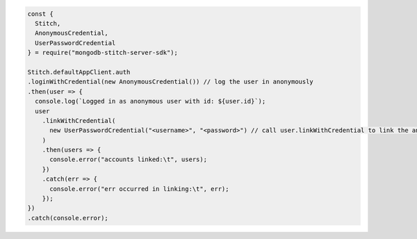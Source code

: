 .. code-block:: javascript

  const {
    Stitch,
    AnonymousCredential,
    UserPasswordCredential
  } = require("mongodb-stitch-server-sdk");
  
  Stitch.defaultAppClient.auth
  .loginWithCredential(new AnonymousCredential()) // log the user in anonymously
  .then(user => {
    console.log(`Logged in as anonymous user with id: ${user.id}`);
    user
      .linkWithCredential(
        new UserPasswordCredential("<username>", "<password>") // call user.linkWithCredential to link the anonymous user with an already registered user/password user
      )
      .then(users => {
        console.error("accounts linked:\t", users);
      })
      .catch(err => {
        console.error("err occurred in linking:\t", err);
      });
  })
  .catch(console.error);
